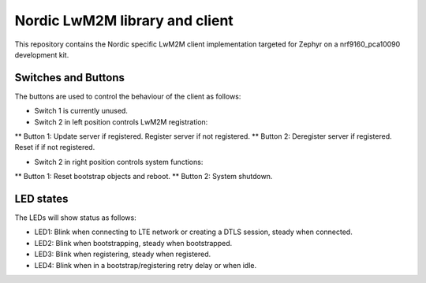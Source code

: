 
Nordic LwM2M library and client
###############################

This repository contains the Nordic specific LwM2M client implementation
targeted for Zephyr on a nrf9160_pca10090 development kit.


Switches and Buttons
********************

The buttons are used to control the behaviour of the client as follows:

* Switch 1 is currently unused.

* Switch 2 in left position controls LwM2M registration:
** Button 1: Update server if registered. Register server if not registered.
** Button 2: Deregister server if registered. Reset if if not registered.

* Switch 2 in right position controls system functions:
** Button 1: Reset bootstrap objects and reboot.
** Button 2: System shutdown.


LED states
**********

The LEDs will show status as follows:

* LED1: Blink when connecting to LTE network or creating a DTLS session, steady when connected.
* LED2: Blink when bootstrapping, steady when bootstrapped.
* LED3: Blink when registering, steady when registered.
* LED4: Blink when in a bootstrap/registering retry delay or when idle.

